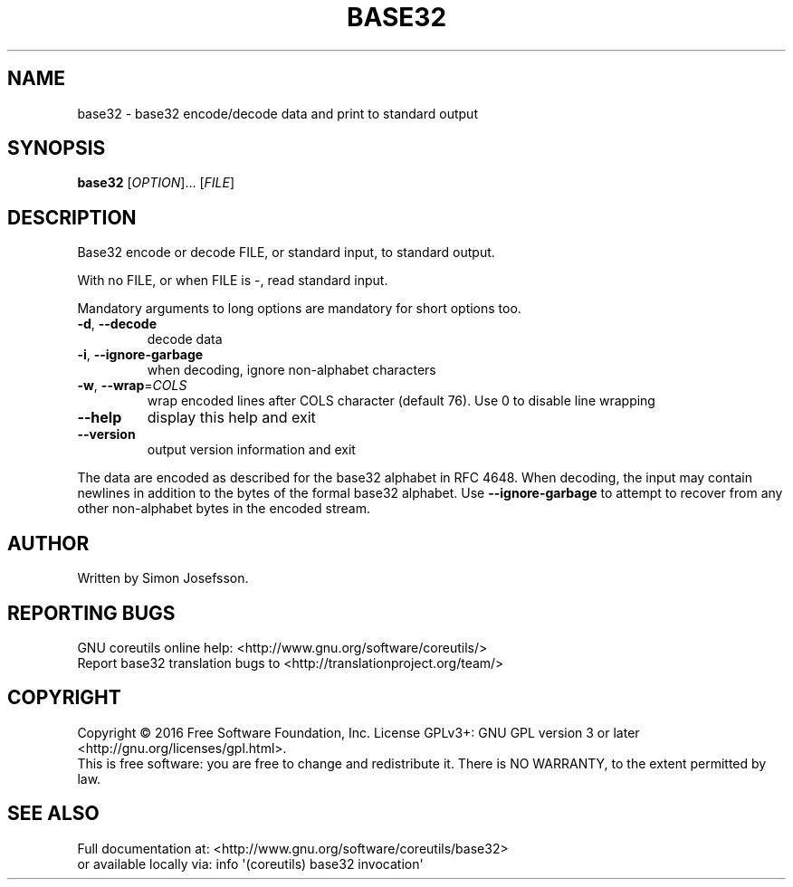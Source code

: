 .\" DO NOT MODIFY THIS FILE!  It was generated by help2man 1.47.3.
.TH BASE32 "1" "October 2016" "GNU coreutils 8.25" "User Commands"
.SH NAME
base32 \- base32 encode/decode data and print to standard output
.SH SYNOPSIS
.B base32
[\fI\,OPTION\/\fR]... [\fI\,FILE\/\fR]
.SH DESCRIPTION
.\" Add any additional description here
.PP
Base32 encode or decode FILE, or standard input, to standard output.
.PP
With no FILE, or when FILE is \-, read standard input.
.PP
Mandatory arguments to long options are mandatory for short options too.
.TP
\fB\-d\fR, \fB\-\-decode\fR
decode data
.TP
\fB\-i\fR, \fB\-\-ignore\-garbage\fR
when decoding, ignore non\-alphabet characters
.TP
\fB\-w\fR, \fB\-\-wrap\fR=\fI\,COLS\/\fR
wrap encoded lines after COLS character (default 76).
Use 0 to disable line wrapping
.TP
\fB\-\-help\fR
display this help and exit
.TP
\fB\-\-version\fR
output version information and exit
.PP
The data are encoded as described for the base32 alphabet in RFC 4648.
When decoding, the input may contain newlines in addition to the bytes of
the formal base32 alphabet.  Use \fB\-\-ignore\-garbage\fR to attempt to recover
from any other non\-alphabet bytes in the encoded stream.
.SH AUTHOR
Written by Simon Josefsson.
.SH "REPORTING BUGS"
GNU coreutils online help: <http://www.gnu.org/software/coreutils/>
.br
Report base32 translation bugs to <http://translationproject.org/team/>
.SH COPYRIGHT
Copyright \(co 2016 Free Software Foundation, Inc.
License GPLv3+: GNU GPL version 3 or later <http://gnu.org/licenses/gpl.html>.
.br
This is free software: you are free to change and redistribute it.
There is NO WARRANTY, to the extent permitted by law.
.SH "SEE ALSO"
Full documentation at: <http://www.gnu.org/software/coreutils/base32>
.br
or available locally via: info \(aq(coreutils) base32 invocation\(aq
